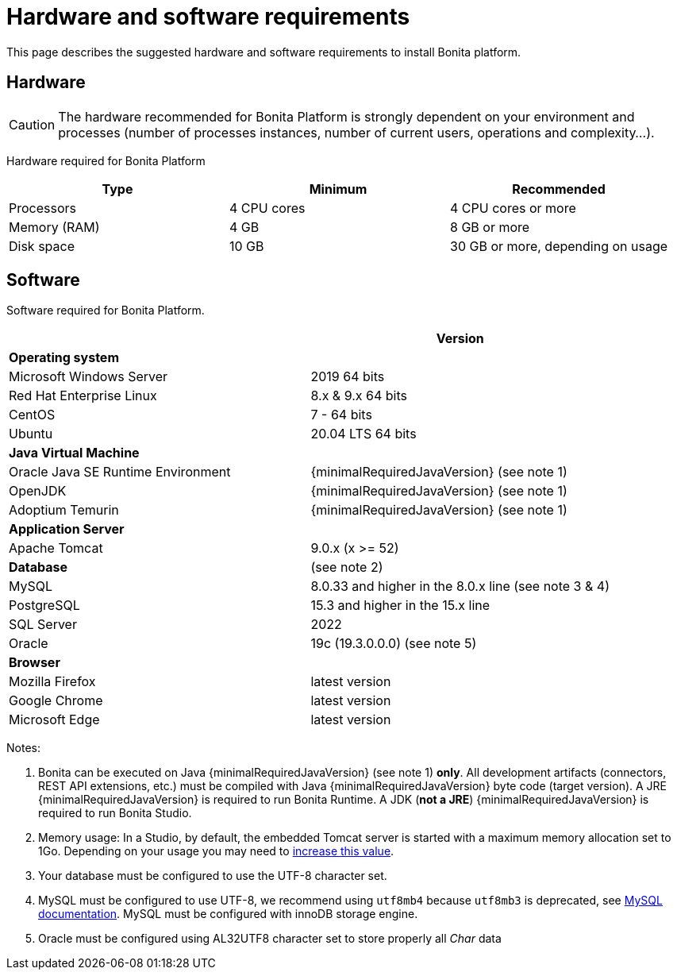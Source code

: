 = Hardware and software requirements
:page-aliases: ROOT:hardware-and-software-requirements.adoc
:description: This page describes the suggested hardware and software requirements to install Bonita platform.

{description}

== Hardware

[CAUTION]
====

The hardware recommended for Bonita Platform is strongly dependent on your environment and
processes (number of processes instances, number of current users, operations and complexity...).
====

Hardware required for Bonita Platform

|===
| Type | Minimum | Recommended

| Processors
| 4 CPU cores
| 4 CPU cores or more

| Memory (RAM)
| 4 GB
| 8 GB or more

| Disk space
| 10 GB
| 30 GB or more, depending on usage
|===

== Software

Software required for Bonita Platform.

|===
|  | Version

| *Operating system*
|

| Microsoft Windows Server
| 2019 64 bits

| Red Hat Enterprise Linux
| 8.x & 9.x 64 bits

| CentOS
| 7 - 64 bits

| Ubuntu
| 20.04 LTS 64 bits

| *Java Virtual Machine*
|

| Oracle Java SE Runtime Environment
| {minimalRequiredJavaVersion} (see note 1)

| OpenJDK
| {minimalRequiredJavaVersion} (see note 1)

| Adoptium Temurin
| {minimalRequiredJavaVersion} (see note 1)

| *Application Server*
|

| Apache Tomcat
| 9.0.x (x >= 52)

| *Database*
| (see note 2)

| MySQL
| 8.0.33 and higher in the 8.0.x line (see note 3 & 4)

| PostgreSQL
| 15.3 and higher in the 15.x line

| SQL Server
| 2022

| Oracle
| 19c (19.3.0.0.0) (see note 5)

| *Browser*
|

| Mozilla Firefox
| latest version

| Google Chrome
| latest version

| Microsoft Edge
| latest version
|===

Notes:

. Bonita can be executed on Java {minimalRequiredJavaVersion} (see note 1) *only*. All development artifacts (connectors, REST API extensions, etc.) must be compiled with Java {minimalRequiredJavaVersion} byte code (target version). A JRE {minimalRequiredJavaVersion} is required to run Bonita Runtime. A JDK (*not a JRE*) {minimalRequiredJavaVersion} is required to run Bonita Studio.
. Memory usage: In a Studio, by default, the embedded Tomcat server is started with a maximum memory allocation set to 1Go. Depending on your usage you may need to xref:ROOT:bonita-bpm-studio-installation.adoc[increase this value].
. Your database must be configured to use the UTF-8 character set.
. MySQL must be configured to use UTF-8, we recommend using `utf8mb4` because `utf8mb3` is deprecated, see https://dev.mysql.com/doc/refman/8.0/en/charset-unicode-utf8mb3.html[MySQL documentation].
MySQL must be configured with innoDB storage engine.
. Oracle must be configured using AL32UTF8 character set to store properly all _Char_ data
